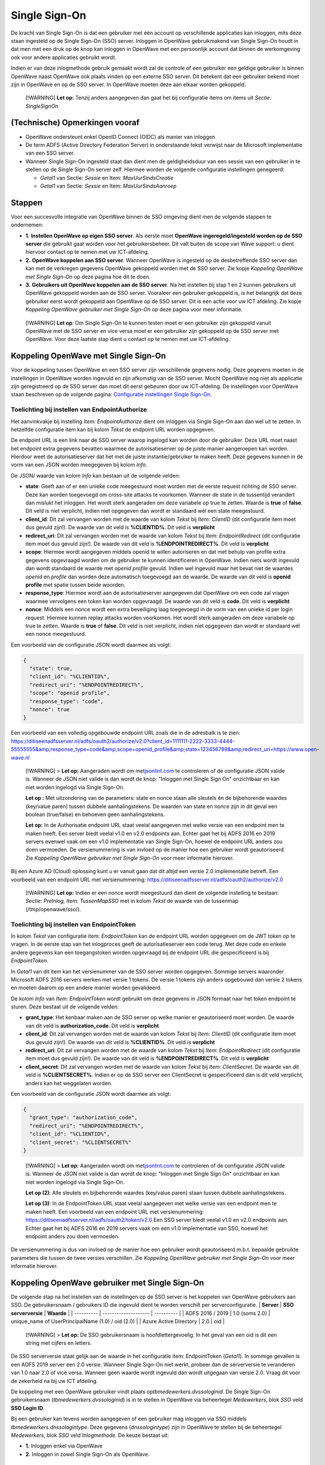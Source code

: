 Single Sign-On
==============

De kracht van Single Sign-On is dat een gebruiker met één account op
verschillende applicaties kan inloggen, mits deze staan ingesteld op de
Single Sign-On (SSO) server. Inloggen in OpenWave gebruikmakend van
Single Sign-On houdt in dat men met een druk op de knop kan inloggen in
OpenWave met een persoonlijk account dat binnen de werkomgeving ook voor
andere applicaties gebruikt wordt.

Indien er van deze inlogmethode gebruik gemaakt wordt zal de controle of
een gebruiker een geldige gebruiker is binnen OpenWave naast OpenWave
ook plaats vinden op een externe SSO server. Dit betekent dat een
gebruiker bekend moet zijn in OpenWave en op de SSO server. In OpenWave
moeten deze aan elkaar worden gekoppeld.

   [!WARNING] **Let op:** Tenzij anders aangegeven dan gaat het bij
   configuratie items om items uit *Sectie: SingleSignOn*

(Technische) Opmerkingen vooraf
-------------------------------

-  OpenWave ondersteunt enkel OpenID Connect (OIDC) als manier van
   inloggen
-  De term ADFS (Active Directory Federation Server) in onderstaande
   tekst verwijst naar de Microsoft implementatie van een SSO server.
-  Wanneer Single Sign-On ingesteld staat dan dient men de
   geldigheidsduur van een sessie van een gebruiker in te stellen op de
   Single Sign-On server zelf. Hiermee worden de volgende configuratie
   instellingen genegeerd:

   -  *Getal1* van Sectie: *Sessie* en Item: *MaxUurSindsCreatie*
   -  *Getal1* van Sectie: *Sessie* en Item: *MaxUurSindsAanroep*

Stappen
-------

Voor een succesvolle integratie van OpenWave binnen de SSO omgeving
dient men de volgende stappen te ondernemen:

-  **1.** **Instellen OpenWave op eigen SSO server**. Als eerste moet
   **OpenWave ingeregeld/ingesteld worden op de SSO server** die
   gebruikt gaat worden voor het gebruikersbeheer. Dit valt buiten de
   scope van Wave support: u dient hiervoor contact op te nemen met uw
   ICT-afdeling.
-  **2.** **OpenWave koppelen aan SSO server**. Wanneer OpenWave is
   ingesteld op de desbetreffende SSO server dan kan met de verkregen
   gegevens OpenWave gekoppeld worden met de SSO server. Zie kopje
   *Koppeling OpenWave met Single Sign-On* op deze pagina hoe dit te
   doen.
-  **3.** **Gebruikers uit OpenWave koppelen aan de SSO server**. Na het
   instellen bij stap 1 en 2 kunnen gebruikers uit OpenWave gekoppeld
   worden aan de SSO server. Vooraleer een gebruiker gekoppeld is, is
   het belangrijk dat deze gebruiker eerst wordt gekoppeld aan OpenWave
   op de SSO server. Dit is een actie voor uw ICT afdeling. Zie kopje
   *Koppeling OpenWave gebruiker met Single Sign-On* op deze pagina voor
   meer informatie.

..

   [!WARNING] **Let op**: Om Single Sign-On te kunnen testen moet er een
   gebruiker zijn gekoppeld vanuit OpenWave met de SSO server en vice
   versa moet er een gebruiker zijn gekoppeld op de SSO server met
   OpenWave. Voor deze laatste stap dient u contact op te nemen met uw
   ICT-afdeling.

Koppeling OpenWave met Single Sign-On
-------------------------------------

Voor de koppeling tussen OpenWave en een SSO server zijn verschillende
gegevens nodig. Deze gegevens moeten in de instellingen in OpenWave
worden ingevuld en zijn afkomstig van de SSO server. Mocht OpenWave nog
niet als applicatie zijn geregistreerd op de SSO server dan moet dit
eerst gebeuren door uw ICT-afdeling. De instellingen voor OpenWave staan
beschreven op de volgende pagina: `Configuratie instellingen Single
Sign-On </docs/instellen_inrichten/configuratie/sectie_singlesignon.md>`__.

Toelichting bij instellen van EndpointAuthorize
~~~~~~~~~~~~~~~~~~~~~~~~~~~~~~~~~~~~~~~~~~~~~~~

Het aanvinkvakje bij instelling *Item: EndpointAuthorize* dient om
inloggen via Single Sign-On aan dan wel uit te zetten. In hetzelfde
configuratie item kan bij kolom *Tekst* de endpoint URL worden
opgegeven.

De endpoint URL is een link naar de SSO server waarop ingelogd kan
worden door de gebruiker. Deze URL moet naast het endpoint extra
gegevens bevatten waarmee de autorisatieserver op de juiste manier
aangeroepen kan worden. Hierdoor weet de autorisatieserver dat het met
de juiste instantie/gebruiker te maken heeft. Deze gegevens kunnen in de
vorm van een JSON worden meegegeven bij kolom *Info*.

De JSON/ waarde van kolom *Info* kan bestaan uit de volgende velden:

-  **state**: Geeft aan of er een unieke code meegestuurd moet worden
   met de eerste request richting de SSO server. Deze kan worden
   toegevoegd om cross-site attacks te voorkomen. Wanneer de state in de
   tussentijd verandert dan mislukt het inloggen. Het wordt sterk
   aangeraden om deze variabele op true te zetten. Waarde is **true** of
   **false**. Dit veld is niet verplicht, indien niet opgegeven dan
   wordt er standaard wél een state meegestuurd.
-  **client_id**: Dit zal vervangen worden met de waarde van kolom
   *Tekst* bij *Item: ClientID* (dit configuratie item moet dus gevuld
   zijn!). De waarde van dit veld is **%CLIENTID%**. Dit veld is
   **verplicht**
-  **redirect_uri**: Dit zal vervangen worden met de waarde van kolom
   *Tekst* bij *Item: EndpointRedirect* (dit configuratie item moet dus
   gevuld zijn!). De waarde van dit veld is **%ENDPOINTREDIRECT%**. Dit
   veld is **verplicht**
-  **scope**: Hiermee wordt aangegeven middels openid te willen
   autoriseren en dat met behulp van profile extra gegevens opgevraagd
   worden om de gebruiker te kunnen identificeren in OpenWave. Indien
   niets wordt ingevuld dan wordt standaard de waarde met *openid
   profile* gevuld. Indien wel ingevuld maar het bevat niet de waardes
   *openid* en *profile* dan worden deze automatisch toegevoegd aan de
   waarde. De waarde van dit veld is **openid profile** met spatie
   tussen beide woorden.
-  **response_type**: Hiermee wordt aan de autorisatieserver aangegeven
   dat OpenWave om een code zal vragen waarmee vervolgens een token kan
   worden opgevraagd. De waarde van dit veld is **code**. Dit veld is
   **verplicht**
-  **nonce**: Middels een nonce wordt een extra beveiliging laag
   toegevoegd in de vorm van een unieke id per login request. Hiermee
   kunnen replay attacks worden voorkomen. Het wordt sterk aangeraden om
   deze variabele op true te zetten. Waarde is **true** of **false**.
   Dit veld is niet verplicht, indien niet opgegeven dan wordt er
   standaard wél een nonce meegestuurd.

Een voorbeeld van de configuratie JSON wordt daarmee als volgt:

.. code:: json

   {
     "state": true,
     "client_id": "%CLIENTID%",
     "redirect_uri": "%ENDPOINTREDIRECT%",
     "scope": "openid profile",
     "response_type": "code",
     "nonce": true
   }

Een voorbeeld van een volledig opgebouwde endpoint URL zoals die in de
adresbalk is te zien:
https://ditiseenadfsserver.nl/adfs/oauth2/authorize/v2.0?client_id=1111111-2222-3333-4444-55555555&amp;response_type=code&amp;scope=openid_profile&amp;state=123456789&amp;redirect_uri=https://www.open-wave.nl

   [!WARNING] > **Let op:** Aangeraden wordt om
   met\ `jsonlint.com <https://jsonlint.com/.md>`__ te controleren of de
   configuratie JSON valide is. Wanneer de JSON niet valide is dan wordt
   de knop: "Inloggen met Single Sign On" onzichtbaar en kan niet worden
   ingelogd via Single Sign-On.

   **Let op :** Met uitzondering van de parameters: state en nonce staan
   alle sleutels én de bijbehorende waardes (key/value paren) tussen
   dubbele aanhalingstekens. De waarden van state en nonce zijn in dit
   geval een boolean (true/false) en behoeven geen aanhalingstekens.

   **Let op:** In de Authorisatie endpoint URL staat veelal aangegeven
   met welke versie van een endpoint men te maken heeft. Een server
   biedt veelal v1.0 en v2.0 endpoints aan. Echter gaat het bij ADFS
   2016 en 2019 servers evenwel vaak om een v1.0 implementatie van
   Single Sign-On, hoewel de endpoint URL anders zou doen vermoeden. De
   versienummering is van invloed op de manier hoe een gebruiker wordt
   geautoriseerd. Zie *Koppeling OpenWave gebruiker met Single Sign-On*
   voor meer informatie hierover.

Bij een Azure AD (Cloud) oplossing kunt u er vanuit gaan dat dit altijd
een versie 2.0 implementatie betreft. Een voorbeeld van een endpoint URL
met versienummering:
https://ditiseenadfsserver.nl/adfs/oauth2/authorize/v2.0

   [!WARNING] **Let op:** Indien er een nonce wordt meegestuurd dan
   dient de volgende instelling te bestaan: *Sectie: PreInlog, Item:
   TussenMapSSO* met in kolom *Tekst* de waarde van de tussenmap
   (/tmp/openwave/sso/).

Toelichting bij instellen van EndpointToken
~~~~~~~~~~~~~~~~~~~~~~~~~~~~~~~~~~~~~~~~~~~

In kolom *Tekst* van configuratie item: *EndpointToken* kan de endpoint
URL worden opgegeven om de JWT token op te vragen. In de eerste stap van
het inlogproces geeft de autorisatieserver een code terug. Met deze code
en enkele andere gegevens kan een toegangstoken worden opgevraagd bij de
endpoint URL die gespecificeerd is bij *EndpointToken*.

In *Getal1* van dit item kan het versienummer van de SSO server worden
opgegeven. Sommige servers waaronder Microsoft ADFS 2016 servers werken
met versie 1 tokens. De versie 1 tokens zijn anders opgebouwd dan versie
2 tokens en moeten daarom op een andere manier worden gevalideerd.

De kolom *Info* van *Item: EndpointToken* wordt gebruikt om deze
gegevens in JSON formaat naar het token endpoint te sturen. Deze bestaat
uit de volgende velden:

-  **grant_type**: Het kenbaar maken aan de SSO server op welke manier
   er geautoriseerd moet worden. De waarde van dit veld is
   **authorization_code**. Dit veld is **verplicht**
-  **client_id**: Dit zal vervangen worden met de waarde van kolom
   *Tekst* bij *Item: ClientID* (dit configuratie item moet dus gevuld
   zijn!). De waarde van dit veld is **%CLIENTID%**. Dit veld is
   **verplicht**
-  **redirect_uri**: Dit zal vervangen worden met de waarde van kolom
   *Tekst* bij *Item: EndpointRedirect* (dit configuratie item moet dus
   gevuld zijn!). De waarde van dit veld is **%ENDPOINTREDIRECT%**. Dit
   veld is **verplicht**
-  **client_secret**: Dit zal vervangen worden met de waarde van kolom
   *Tekst* bij *Item: ClientSecret*. De waarde van dit veld is
   **%CLIENTSECRET%**. Indien er op de SSO server een ClientSecret is
   gespecificeerd dan is dit veld verplicht, anders kan het weggelaten
   worden.

Een voorbeeld van de configuratie JSON wordt daarmee als volgt:

.. code:: json

   {
     "grant_type": "authorization_code",
     "redirect_uri": "%ENDPOINTREDIRECT%",
     "client_id": "%CLIENTID%",
     "client_secret": "%CLIENTSECRET%"
   }

..

   [!WARNING] > **Let op:** Aangeraden wordt om
   met\ `jsonlint.com <https://jsonlint.com/.md>`__ te controleren of de
   configuratie JSON valide is. Wanneer de JSON niet valide is dan wordt
   de knop: "Inloggen met Single Sign On" onzichtbaar en kan niet worden
   ingelogd via Single Sign-On.

   **Let op (2)**: Alle sleutels en bijbehorende waardes (key/value
   paren) staan tussen dubbele aanhalingstekens.

   **Let op (3)**: In de EndpointToken URL staat veelal aangegeven met
   welke versie van een endpoint men te maken heeft. Een voorbeeld van
   een endpoint URL met versienummering:
   https://ditiseenadfsserver.nl/adfs/oauth2/token/v2.0 Een SSO server
   biedt veelal v1.0 en v2.0 endpoints aan. Echter gaat het bij ADFS
   2016 en 2019 servers vaak om een v1.0 implementatie van SSO, hoewel
   het endpoint anders zou doen vermoeden.

De versienummering is dus van invloed op de manier hoe een gebruiker
wordt geautoriseerd m.b.t. bepaalde gebruikte parameters die tussen de
twee versies verschillen. Zie *Koppeling OpenWave gebruiker met Single
Sign-On* voor meer informatie hierover.

Koppeling OpenWave gebruiker met Single Sign-On
-----------------------------------------------

De volgende stap na het instellen van de instellingen op de SSO server
is het koppelen van OpenWave gebruikers aan SSO. De gebruikersnaam /
gebruikers ID die ingevuld dient te worden verschilt per
serverconfiguratie. \| **Server** \| **SSO serverversie** \| **Waarde**
\| \| ---------- \| -------------------- \| ---------- \| \| ADFS 2016 /
2019 \| 1.0 (soms 2.0) \| unique_name of UserPrincipalName (1.0) / oid
(2.0) \| \| Azure Active Directory \| 2.0 \| oid \|

   [!WARNING] > **Let op:** De SSO gebruikersnaam is
   hoofdlettergevoelig. In het geval van een oid is dit een string met
   cijfers en letters.

De SSO serverversie staat gelijk aan de waarde in het configuratie item:
EndpointToken (*Getal1*). In sommige gevallen is een ADFS 2019 server
een 2.0 versie. Wanneer Single Sign-On niet werkt, probeer dan de
serverversie te veranderen van 1.0 naar 2.0 of vice versa. Wanneer geen
waarde wordt ingevuld dan wordt uitgegaan van versie 2.0. Vraag dit voor
de zekerheid na bij uw ICT afdeling.

De koppeling met een OpenWave gebruiker vindt plaats
op\ *tbmedewerkers.dvssologinid*. De Single Sign-On gebruikersnaam
(*tbmedewerkers.dvssologinid*) is in te stellen in OpenWave via
beheertegel *Medewerkers*, blok *SSO* veld **SSO Login ID**.

Bij een gebruiker kan tevens worden aangegeven of een gebruiker mag
inloggen via SSO middels *tbmedewerkers.dnssologintype*. Deze gegevens
(*dnssologintype*) zijn in OpenWave te stellen bij de beheertegel
*Medewerkers*, blok *SSO* veld *Inlogmethode*. De keuze bestaat uit:

-  **1.** Inloggen enkel via OpenWave
-  **2.** Inloggen in zowel Single Sign-On als OpenWave.

Daadwerkelijk inloggen in OpenWave via Single Sign-On en mogelijke foutmeldingen
--------------------------------------------------------------------------------

Hierbij wordt uitgegaan dat binnen de organisatie een SSO server is
ingesteld en dat OpenWave aan deze server gekoppeld is.

Indien men klikt op **Inloggen met Single Sign-On** op de inlogpagina
van OpenWave wordt de inlogpagina van Single Sign-On geopend. Hier kan
volgens op gebruikelijke wijze worden ingelogd.

Mogelijke foutmeldingen:

-  *Voer uw gebruikers-id met de indeling 'domein\\gebruiker' of
   'gebruiker@domein' in*. Dit betekent dat de gebruikersnaam niet
   correct gevuld is. Het domein ontbreekt of het emailadres is niet
   goed gevuld.
-  *De gebruikers-id of het wachtwoord is onjuist. Voer de gebruikers-id
   en het wachtwoord opnieuw in*. Gebruikersnaam of wachtwoord is niet
   correct gevuld. U dient hier de inloggegevens van Single Sign-On in
   te vullen (niet de inloggegevens van OpenWave).

Wanneer men een gebruikersnaam en wachtwoord op de Single Sign-On
inlogpagina heeft ingevuld en men vervolgens op inloggen drukt dan zal
men terug genavigeerd worden naar de OpenWave pagina. Indien succesvol
aangemeld via Single Sign-On dan verschijnt het openingsportaal van
OpenWave zoals men gewend is. Er kan door de gebruiker uitgelogd worden
en met de knop *Inloggen met Single Sign-On* opnieuw ingelogd worden,
zonder dat men opnieuw inloggegevens hoeft in te vullen.

Mocht het aanmelden niet gelukt zijn dan zal het inlogscherm van
OpenWave getoond worden met melding *Er is geen (unieke) medewerker in
OpenWave gevonden*.

Dit betekent dat:

-  er bij geen enkele medewerker van OpenWave in veld *SSO Login ID* een
   overeenkomende waarde is gevonden waarmee men heeft proberen in te
   loggen
-  er bij meer dan één medewerker van OpenWave in veld *SSO Login ID*
   een overeenkomende waarde is gevonden waarmee men heeft proberen in
   te loggen
-  voor de gevonden medewerker in OpenWave de waarde van *Inlogmethode*
   is ingesteld op NIET inloggen in zowel Single Sign-On als OpenWave

Indien men na het lezen van het bovenstaande nog steeds problemen
ervaart dient men contact op te nemen met de eigen ICT-afdeling voor het
controleren van het wachtwoord en de gebruikersnaam.

   [!WARNING] > **Let op:** Indien men eenmaal succesvol is ingelogd in
   OpenWave via Single Sign-On dan hoeft men niet meer opnieuw
   inloggegevens in te vullen. Dit geldt voor zowel het sluiten van alle
   OpenWave instanties (tabbladen) als de browser. Dit is van toepassing
   zolang men niet is uitgelogd bij SSO middels de knop afmelden.

Single Sign-Off
---------------

Wanneer Single Sign-On aanstaat betekent dit automatisch ook meteen dat
Single Sign-Off aanstaat. Een gevolg hiervan is dat wanneer men zich bij
OpenWave afmeldt, dit niet enkel bij OpenWave gebeurt maar ook bij alle
andere applicaties waarin men met het Single Sign-On account is
aangemeld.

Met afmelden wordt hier bedoeld dat een gebruiker op de knop:
**afmelden** drukt.
